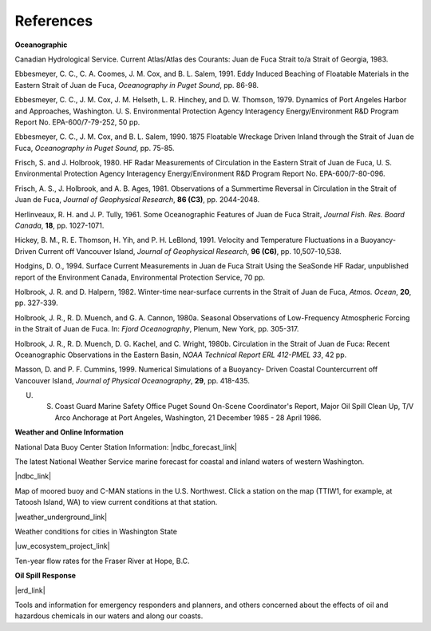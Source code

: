 References
=============================================

**Oceanographic**

Canadian Hydrological Service. Current Atlas/Atlas des Courants: Juan de Fuca Strait to/a Strait of Georgia, 1983.

Ebbesmeyer, C. C., C. A. Coomes, J. M. Cox, and B. L. Salem, 1991. Eddy Induced Beaching of Floatable Materials in the Eastern Strait of Juan de Fuca, *Oceanography in Puget Sound*, pp. 86-98.

Ebbesmeyer, C. C., J. M. Cox, J. M. Helseth, L. R. Hinchey, and D. W. Thomson, 1979. Dynamics of Port Angeles Harbor and Approaches, Washington. U. S. Environmental Protection Agency Interagency Energy/Environment R&D Program Report No. EPA-600/7-79-252, 50 pp.

Ebbesmeyer, C. C., J. M. Cox, and B. L. Salem, 1990. 1875 Floatable Wreckage Driven Inland through the Strait of Juan de Fuca, *Oceanography in Puget Sound*, pp. 75-85.

Frisch, S. and J. Holbrook, 1980. HF Radar Measurements of Circulation in the Eastern Strait of Juan de Fuca, U. S. Environmental Protection Agency Interagency Energy/Environment R&D Program Report No. EPA-600/7-80-096.

Frisch, A. S., J. Holbrook, and A. B. Ages, 1981. Observations of a Summertime Reversal in Circulation in the Strait of Juan de Fuca, *Journal of Geophysical Research*, **86 (C3)**, pp. 2044-2048.

Herlinveaux, R. H. and J. P. Tully, 1961. Some Oceanographic Features of Juan de Fuca Strait, *Journal Fish. Res. Board Canada*, **18**, pp. 1027-1071.

Hickey, B. M., R. E. Thomson, H. Yih, and P. H. LeBlond, 1991. Velocity and Temperature Fluctuations in a Buoyancy-Driven Current off Vancouver Island, *Journal of Geophysical Research*, **96 (C6)**, pp. 10,507-10,538.

Hodgins, D. O., 1994. Surface Current Measurements in Juan de Fuca Strait Using the SeaSonde HF Radar, unpublished report of the Environment Canada, Environmental Protection Service, 70 pp.

Holbrook, J. R. and D. Halpern, 1982. Winter-time near-surface currents in the Strait of Juan de Fuca, *Atmos. Ocean*, **20**, pp. 327-339.

Holbrook, J. R., R. D. Muench, and G. A. Cannon, 1980a. Seasonal Observations of Low-Frequency Atmospheric Forcing in the Strait of Juan de Fuca. In: *Fjord Oceanography*, Plenum, New York, pp. 305-317.

Holbrook, J. R., R. D. Muench, D. G. Kachel, and C. Wright, 1980b. Circulation in the Strait of Juan de Fuca: Recent Oceanographic Observations in the Eastern Basin, *NOAA Technical Report ERL 412-PMEL 33*, 42 pp.

Masson, D. and P. F. Cummins, 1999. Numerical Simulations of a Buoyancy- Driven Coastal Countercurrent off Vancouver Island, *Journal of Physical Oceanography*, **29**, pp. 418-435.

U. S. Coast Guard Marine Safety Office Puget Sound On-Scene Coordinator's Report, Major Oil Spill Clean Up, T/V Arco Anchorage at Port Angeles, Washington, 21 December 1985 - 28 April 1986.

**Weather and Online Information**


National Data Buoy Center Station Information: |ndbc_forecast_link|

The latest National Weather Service marine forecast for coastal and inland waters of western Washington.


|ndbc_link|

Map of moored buoy and C-MAN stations in the U.S. Northwest. Click a station on the map (TTIW1, for example, at Tatoosh Island, WA) to view current conditions at that station.


|weather_underground_link|

Weather conditions for cities in Washington State


|uw_ecosystem_project_link|

Ten-year flow rates for the Fraser River at Hope, B.C.


**Oil Spill Response**

|erd_link|

Tools and information for emergency responders and planners, and others concerned about the effects of oil and hazardous chemicals in our waters and along our coasts.

.. |ndbc_forecast_link| raw:: html

   <a href="http://www.ndbc.noaa.gov/data/Forecasts/FZUS56.KSEW.html" target="_blank">Western Washington</a>

.. |ndbc_link| raw:: html

   <a href="http://www.ndbc.noaa.gov/maps/Northwest.shtml" target="_blank">National Data Buoy Center U. S. Northwest Regional Map</a>

.. |weather_underground_link| raw:: html

   <a href="http://www.wunderground.com/US/WA" target="_blank">The Weather Underground, Inc. weather page</a>

.. |uw_ecosystem_project_link| raw:: html

   <a href="http://depts.washington.edu/cretmweb/frasflow.html" target="_blank">University of Washington Land-Margin Ecosystem Research Project (LMER)</a>

.. |erd_link| raw:: html

   <a href="http://response.restoration.noaa.gov" target="_blank">NOAA's Emergency Response Division (ERD)</a>
